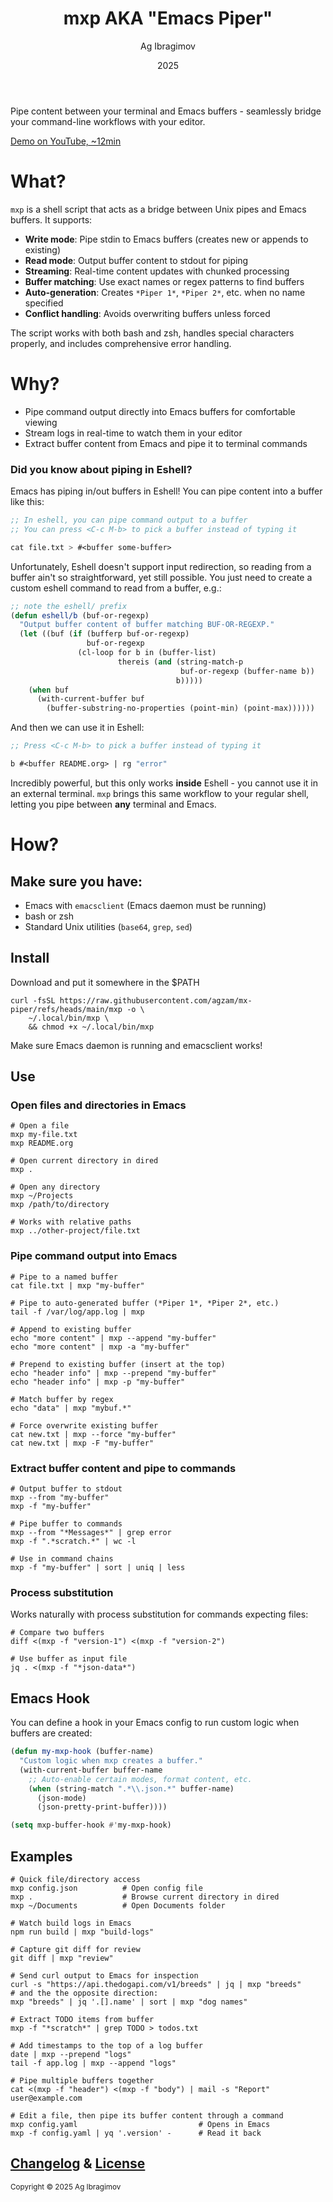 #+TITLE: mxp AKA "Emacs Piper"
#+AUTHOR: Ag Ibragimov
#+DATE: 2025
#+OPTIONS: toc:t
[[https://github.com/agzam/mx-piper/actions/workflows/test.yml][https://github.com/agzam/mx-piper/actions/workflows/test.yml/badge.svg]]

Pipe content between your terminal and Emacs buffers - seamlessly bridge your command-line workflows with your editor.

[[https://www.youtube.com/watch?v=LVlF3-KyqvY][Demo on YouTube, ~12min]]

* What?

~mxp~ is a shell script that acts as a bridge between Unix pipes and Emacs buffers. It supports:

- *Write mode*: Pipe stdin to Emacs buffers (creates new or appends to existing)
- *Read mode*: Output buffer content to stdout for piping
- *Streaming*: Real-time content updates with chunked processing
- *Buffer matching*: Use exact names or regex patterns to find buffers
- *Auto-generation*: Creates ~*Piper 1*~, ~*Piper 2*~, etc. when no name specified
- *Conflict handling*: Avoids overwriting buffers unless forced

The script works with both bash and zsh, handles special characters properly, and includes comprehensive error handling.

* Why?

- Pipe command output directly into Emacs buffers for comfortable viewing
- Stream logs in real-time to watch them in your editor
- Extract buffer content from Emacs and pipe it to terminal commands

*** Did you know about piping in Eshell?

Emacs has piping in/out buffers in Eshell! You can pipe content into a buffer like this:

#+begin_src emacs-lisp
;; In eshell, you can pipe command output to a buffer 
;; You can press <C-c M-b> to pick a buffer instead of typing it

cat file.txt > #<buffer some-buffer> 
#+end_src

Unfortunately, Eshell doesn't support input redirection, so reading from a buffer ain't so straightforward, yet still possible. You just need to create a custom eshell command to read from a buffer, e.g.:

#+begin_src emacs-lisp
;; note the eshell/ prefix
(defun eshell/b (buf-or-regexp)
  "Output buffer content of buffer matching BUF-OR-REGEXP."
  (let ((buf (if (bufferp buf-or-regexp)
                 buf-or-regexp
               (cl-loop for b in (buffer-list)
                        thereis (and (string-match-p
                                      buf-or-regexp (buffer-name b))
                                     b)))))
    (when buf
      (with-current-buffer buf
        (buffer-substring-no-properties (point-min) (point-max))))))
#+end_src

And then we can use it in Eshell:

#+begin_src emacs-lisp
;; Press <C-c M-b> to pick a buffer instead of typing it

b #<buffer README.org> | rg "error"
#+end_src

Incredibly powerful, but this only works *inside* Eshell - you cannot use it in an external terminal. ~mxp~ brings this same workflow to your regular shell, letting you pipe between *any* terminal and Emacs. 

* How?

** Make sure you have:

- Emacs with ~emacsclient~ (Emacs daemon must be running)
- bash or zsh
- Standard Unix utilities (~base64~, ~grep~, ~sed~)

** Install

Download and put it somewhere in the $PATH
 #+begin_src shell
 curl -fsSL https://raw.githubusercontent.com/agzam/mx-piper/refs/heads/main/mxp -o \
     ~/.local/bin/mxp \
     && chmod +x ~/.local/bin/mxp 
  #+end_src

Make sure Emacs daemon is running and emacsclient works!

** Use

*** Open files and directories in Emacs

#+begin_src shell
# Open a file
mxp my-file.txt
mxp README.org

# Open current directory in dired
mxp .

# Open any directory
mxp ~/Projects
mxp /path/to/directory

# Works with relative paths
mxp ../other-project/file.txt
#+end_src

*** Pipe command output into Emacs

#+begin_src shell
# Pipe to a named buffer
cat file.txt | mxp "my-buffer"

# Pipe to auto-generated buffer (*Piper 1*, *Piper 2*, etc.)
tail -f /var/log/app.log | mxp

# Append to existing buffer
echo "more content" | mxp --append "my-buffer"
echo "more content" | mxp -a "my-buffer"

# Prepend to existing buffer (insert at the top)
echo "header info" | mxp --prepend "my-buffer"
echo "header info" | mxp -p "my-buffer"

# Match buffer by regex
echo "data" | mxp "mybuf.*"

# Force overwrite existing buffer
cat new.txt | mxp --force "my-buffer"
cat new.txt | mxp -F "my-buffer"
#+end_src

*** Extract buffer content and pipe to commands

#+begin_src shell
# Output buffer to stdout
mxp --from "my-buffer"
mxp -f "my-buffer"

# Pipe buffer to commands
mxp --from "*Messages*" | grep error
mxp -f ".*scratch.*" | wc -l

# Use in command chains
mxp -f "my-buffer" | sort | uniq | less
#+end_src

*** Process substitution

Works naturally with process substitution for commands expecting files:

#+begin_src shell
# Compare two buffers
diff <(mxp -f "version-1") <(mxp -f "version-2")

# Use buffer as input file
jq . <(mxp -f "*json-data*")
#+end_src

** Emacs Hook

You can define a hook in your Emacs config to run custom logic when buffers are created:

#+begin_src emacs-lisp
(defun my-mxp-hook (buffer-name)
  "Custom logic when mxp creates a buffer."
  (with-current-buffer buffer-name
    ;; Auto-enable certain modes, format content, etc.
    (when (string-match ".*\\.json.*" buffer-name)
      (json-mode)
      (json-pretty-print-buffer))))

(setq mxp-buffer-hook #'my-mxp-hook)
#+end_src

** Examples

#+begin_src shell
# Quick file/directory access
mxp config.json          # Open config file
mxp .                    # Browse current directory in dired
mxp ~/Documents          # Open Documents folder

# Watch build logs in Emacs
npm run build | mxp "build-logs"

# Capture git diff for review
git diff | mxp "review"

# Send curl output to Emacs for inspection
curl -s "https://api.thedogapi.com/v1/breeds" | jq | mxp "breeds"
# and the the opposite direction:
mxp "breeds" | jq '.[].name' | sort | mxp "dog names"

# Extract TODO items from buffer
mxp -f "*scratch*" | grep TODO > todos.txt

# Add timestamps to the top of a log buffer
date | mxp --prepend "logs"
tail -f app.log | mxp --append "logs"

# Pipe multiple buffers together
cat <(mxp -f "header") <(mxp -f "body") | mail -s "Report" user@example.com

# Edit a file, then pipe its buffer content through a command
mxp config.yaml                           # Opens in Emacs
mxp -f config.yaml | yq '.version' -      # Read it back
#+end_src


** [[file:changelog.org][Changelog]] & [[file:LICENSE][License]]

#+HTML: <small>Copyright © 2025 Ag Ibragimov <agzam.ibragimov@gmail.com></small>


